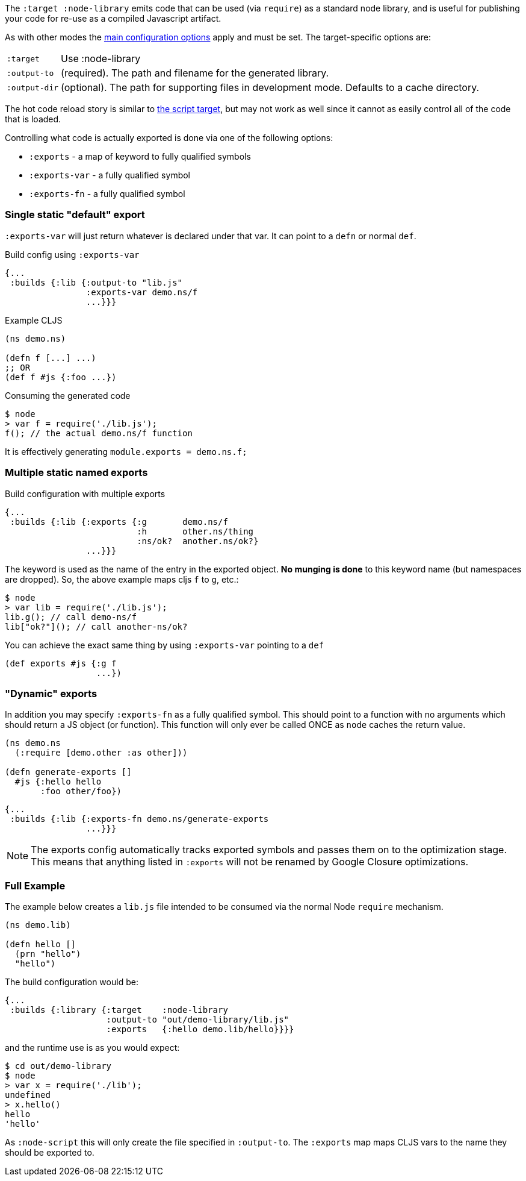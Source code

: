 The `:target :node-library` emits code that can be used (via `require`) as a standard node library, and is
useful for publishing your code for re-use as a compiled Javascript artifact.

As with other modes the <<config, main configuration options>> apply and must be set.
The target-specific options are:

[horizontal]
`:target`:: Use :node-library
`:output-to`:: (required). The path and filename for the generated library.
`:output-dir`:: (optional). The path for supporting files in development mode. Defaults to a cache directory.

The hot code reload story is similar to <<NodeHotCodeReload, the script target>>, but may not work as well
since it cannot as easily control all of the code that is loaded.

Controlling what code is actually exported is done via one of the following options:

- `:exports` -  a map of keyword to fully qualified symbols
- `:exports-var` - a fully qualified symbol
- `:exports-fn` - a fully qualified symbol

=== Single static "default" export

`:exports-var` will just return whatever is declared under that var. It can point to a `defn` or normal `def`.



.Build config using `:exports-var`
```
{...
 :builds {:lib {:output-to "lib.js"
                :exports-var demo.ns/f
                ...}}}
```
.Example CLJS
```
(ns demo.ns)

(defn f [...] ...)
;; OR
(def f #js {:foo ...})
```

.Consuming the generated code
```bash
$ node
> var f = require('./lib.js');
f(); // the actual demo.ns/f function
```

It is effectively generating `module.exports = demo.ns.f;`

=== Multiple static named exports

.Build configuration with multiple exports
```
{...
 :builds {:lib {:exports {:g       demo.ns/f
                          :h       other.ns/thing
                          :ns/ok?  another.ns/ok?}
                ...}}}
```

The keyword is used as the name of the entry in the exported object. *No munging is done* to this keyword name
(but namespaces are dropped). So, the above example maps cljs `f` to `g`, etc.:

```bash
$ node
> var lib = require('./lib.js');
lib.g(); // call demo-ns/f
lib["ok?"](); // call another-ns/ok?
```

You can achieve the exact same thing by using `:exports-var` pointing to a `def`

```
(def exports #js {:g f
                  ...})
```

=== "Dynamic" exports

In addition you may specify `:exports-fn` as a fully qualified symbol. This should point to a function with no arguments which should return a JS object (or function). This function will only ever be called ONCE as `node` caches the return value.

```clojure
(ns demo.ns
  (:require [demo.other :as other]))

(defn generate-exports []
  #js {:hello hello
       :foo other/foo})
```


```clojure
{...
 :builds {:lib {:exports-fn demo.ns/generate-exports
                ...}}}
```

NOTE: The exports config automatically tracks exported symbols and passes them on to the optimization stage. This means that anything listed in `:exports` will not be renamed by Google Closure optimizations.

=== Full Example

The example below creates a `lib.js` file intended to be consumed via the normal Node `require` mechanism.

```
(ns demo.lib)

(defn hello []
  (prn "hello")
  "hello")
```

The build configuration would be:

```
{...
 :builds {:library {:target    :node-library
                    :output-to "out/demo-library/lib.js"
                    :exports   {:hello demo.lib/hello}}}}
```

and the runtime use is as you would expect:

```
$ cd out/demo-library
$ node
> var x = require('./lib');
undefined
> x.hello()
hello
'hello'
```

As `:node-script` this will only create the file specified in `:output-to`. The `:exports` map maps CLJS vars to the name they should be exported to.